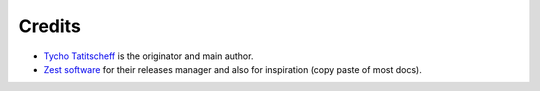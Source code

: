 Credits
=======

* `Tycho Tatitscheff <mailto://tycho.tatitscheff+saruman@gadz.org>`_  is the originator and main author.

* `Zest software <http://zestsoftware.nl>`_ for their releases manager and also for inspiration (copy paste of most docs).
